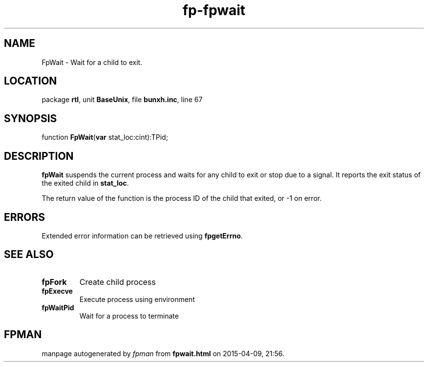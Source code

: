 .\" file autogenerated by fpman
.TH "fp-fpwait" 3 "2014-03-14" "fpman" "Free Pascal Programmer's Manual"
.SH NAME
FpWait - Wait for a child to exit.
.SH LOCATION
package \fBrtl\fR, unit \fBBaseUnix\fR, file \fBbunxh.inc\fR, line 67
.SH SYNOPSIS
function \fBFpWait\fR(\fBvar\fR stat_loc:cint):TPid;
.SH DESCRIPTION
\fBfpWait\fR suspends the current process and waits for any child to exit or stop due to a signal. It reports the exit status of the exited child in \fBstat_loc\fR.

The return value of the function is the process ID of the child that exited, or -1 on error.


.SH ERRORS
Extended error information can be retrieved using \fBfpgetErrno\fR.


.SH SEE ALSO
.TP
.B fpFork
Create child process
.TP
.B fpExecve
Execute process using environment
.TP
.B fpWaitPid
Wait for a process to terminate

.SH FPMAN
manpage autogenerated by \fIfpman\fR from \fBfpwait.html\fR on 2015-04-09, 21:56.

